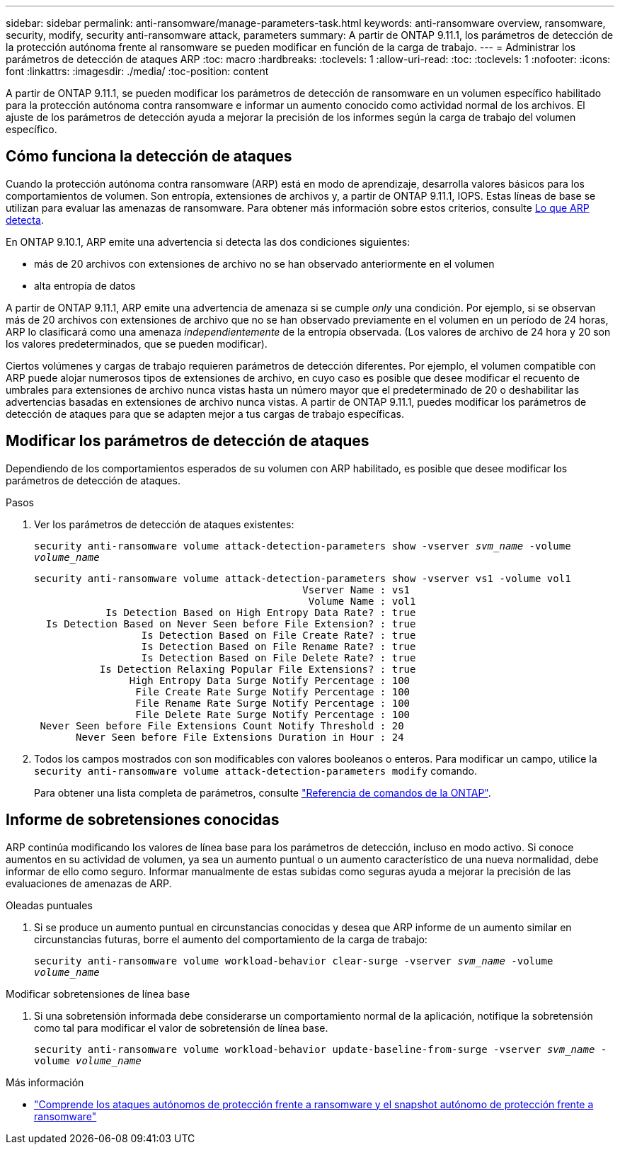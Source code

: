 ---
sidebar: sidebar 
permalink: anti-ransomware/manage-parameters-task.html 
keywords: anti-ransomware overview, ransomware, security, modify, security anti-ransomware attack, parameters 
summary: A partir de ONTAP 9.11.1, los parámetros de detección de la protección autónoma frente al ransomware se pueden modificar en función de la carga de trabajo. 
---
= Administrar los parámetros de detección de ataques ARP
:toc: macro
:hardbreaks:
:toclevels: 1
:allow-uri-read: 
:toc: 
:toclevels: 1
:nofooter: 
:icons: font
:linkattrs: 
:imagesdir: ./media/
:toc-position: content


[role="lead"]
A partir de ONTAP 9.11.1, se pueden modificar los parámetros de detección de ransomware en un volumen específico habilitado para la protección autónoma contra ransomware e informar un aumento conocido como actividad normal de los archivos. El ajuste de los parámetros de detección ayuda a mejorar la precisión de los informes según la carga de trabajo del volumen específico.



== Cómo funciona la detección de ataques

Cuando la protección autónoma contra ransomware (ARP) está en modo de aprendizaje, desarrolla valores básicos para los comportamientos de volumen. Son entropía, extensiones de archivos y, a partir de ONTAP 9.11.1, IOPS. Estas líneas de base se utilizan para evaluar las amenazas de ransomware. Para obtener más información sobre estos criterios, consulte xref:index.html#what-arp-detects[Lo que ARP detecta].

En ONTAP 9.10.1, ARP emite una advertencia si detecta las dos condiciones siguientes:

* más de 20 archivos con extensiones de archivo no se han observado anteriormente en el volumen
* alta entropía de datos


A partir de ONTAP 9.11.1, ARP emite una advertencia de amenaza si se cumple _only_ una condición. Por ejemplo, si se observan más de 20 archivos con extensiones de archivo que no se han observado previamente en el volumen en un período de 24 horas, ARP lo clasificará como una amenaza _independientemente_ de la entropía observada. (Los valores de archivo de 24 hora y 20 son los valores predeterminados, que se pueden modificar).

Ciertos volúmenes y cargas de trabajo requieren parámetros de detección diferentes. Por ejemplo, el volumen compatible con ARP puede alojar numerosos tipos de extensiones de archivo, en cuyo caso es posible que desee modificar el recuento de umbrales para extensiones de archivo nunca vistas hasta un número mayor que el predeterminado de 20 o deshabilitar las advertencias basadas en extensiones de archivo nunca vistas. A partir de ONTAP 9.11.1, puedes modificar los parámetros de detección de ataques para que se adapten mejor a tus cargas de trabajo específicas.



== Modificar los parámetros de detección de ataques

Dependiendo de los comportamientos esperados de su volumen con ARP habilitado, es posible que desee modificar los parámetros de detección de ataques.

.Pasos
. Ver los parámetros de detección de ataques existentes:
+
`security anti-ransomware volume attack-detection-parameters show -vserver _svm_name_ -volume _volume_name_`

+
....
security anti-ransomware volume attack-detection-parameters show -vserver vs1 -volume vol1
                                             Vserver Name : vs1
                                              Volume Name : vol1
            Is Detection Based on High Entropy Data Rate? : true
  Is Detection Based on Never Seen before File Extension? : true
                  Is Detection Based on File Create Rate? : true
                  Is Detection Based on File Rename Rate? : true
                  Is Detection Based on File Delete Rate? : true
           Is Detection Relaxing Popular File Extensions? : true
                High Entropy Data Surge Notify Percentage : 100
                 File Create Rate Surge Notify Percentage : 100
                 File Rename Rate Surge Notify Percentage : 100
                 File Delete Rate Surge Notify Percentage : 100
 Never Seen before File Extensions Count Notify Threshold : 20
       Never Seen before File Extensions Duration in Hour : 24
....
. Todos los campos mostrados con son modificables con valores booleanos o enteros. Para modificar un campo, utilice la `security anti-ransomware volume attack-detection-parameters modify` comando.
+
Para obtener una lista completa de parámetros, consulte link:https://docs.netapp.com/us-en/ontap-cli-9131/security-anti-ransomware-volume-attack-detection-parameters-modify.html["Referencia de comandos de la ONTAP"^].





== Informe de sobretensiones conocidas

ARP continúa modificando los valores de línea base para los parámetros de detección, incluso en modo activo. Si conoce aumentos en su actividad de volumen, ya sea un aumento puntual o un aumento característico de una nueva normalidad, debe informar de ello como seguro. Informar manualmente de estas subidas como seguras ayuda a mejorar la precisión de las evaluaciones de amenazas de ARP.

.Oleadas puntuales
. Si se produce un aumento puntual en circunstancias conocidas y desea que ARP informe de un aumento similar en circunstancias futuras, borre el aumento del comportamiento de la carga de trabajo:
+
`security anti-ransomware volume workload-behavior clear-surge -vserver _svm_name_ -volume _volume_name_`



.Modificar sobretensiones de línea base
. Si una sobretensión informada debe considerarse un comportamiento normal de la aplicación, notifique la sobretensión como tal para modificar el valor de sobretensión de línea base.
+
`security anti-ransomware volume workload-behavior update-baseline-from-surge -vserver _svm_name_ -volume _volume_name_`



.Más información
* link:https://kb.netapp.com/onprem/ontap/da/NAS/Understanding_Autonomous_Ransomware_Protection_attacks_and_the_Autonomous_Ransomware_Protection_snapshot["Comprende los ataques autónomos de protección frente a ransomware y el snapshot autónomo de protección frente a ransomware"^]

